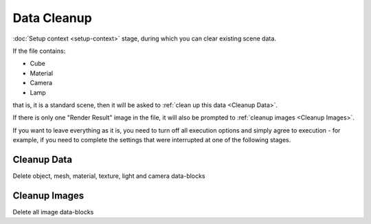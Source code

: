 Data Cleanup
############

:doc:`Setup context <setup-context>` stage, during which you can clear existing scene data.

If the file contains:

* Cube
* Material
* Camera
* Lamp

that is, it is a standard scene, then it will be asked to :ref:`clean up this data <Cleanup Data>`.

If there is only one "Render Result" image in the file, it will also be prompted to :ref:`cleanup images <Cleanup Images>`.

If you want to leave everything as it is, you need to turn off all execution options and simply agree to execution - for example, if you need to complete the settings that were interrupted at one of the following stages.

.. image:: ../images/data-cleanup.jpg

.. Стадія :doc:`налаштування контексту <setup-context>` під час якої можна очистити наявні дані сцени.

.. .. image:: ../images/data-cleanup.jpg

.. Якщо у файлі є:

.. * Куб
.. * Матеріал
.. * Камера
.. * Лампа

.. тобто це стандартна сцена, то буде запропоновано :ref:`очистити ці дані <Cleanup Data>`.

.. Якщо у файлі є лише одне зображення "Render Result" то також буде запропоновано :ref:`очистити зображення <Cleanup Images>`.

.. Якщо потрібно залишити все як є, всі опції виконання потрібно вимкнути і просто погодитися на виконання - наприклад якщо необхідно завершити налаштування що було перервано на одній з наступних стадій.

Cleanup Data
============

Delete object, mesh, material, texture, light and camera data-blocks

Cleanup Images
==============

Delete all image data-blocks

